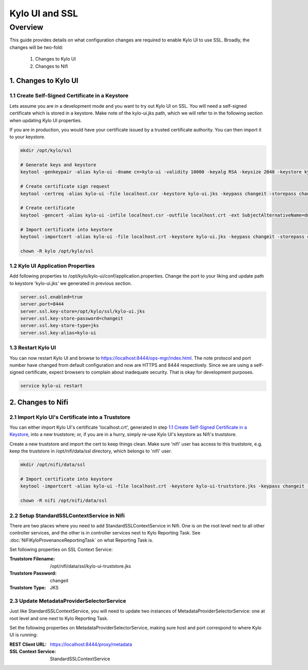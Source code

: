 ===============
Kylo UI and SSL
===============

Overview
========

This guide provides details on what configuration changes are required to enable Kylo UI to use SSL.
Broadly, the changes will be two-fold:

    1. Changes to Kylo UI
    2. Changes to Nifi


1. Changes to Kylo UI
---------------------

1.1 Create Self-Signed Certificate in a Keystore
~~~~~~~~~~~~~~~~~~~~~~~~~~~~~~~~~~~~~~~~~~~~~~~~

Lets assume you are in a development mode and you want to try out Kylo UI on SSL. You will need a
self-signed certificate which is stored in a keystore. Make note of the kylo-ui.jks path, which we will refer
to in the following section when updating Kylo UI properties.

If you are in production, you would have your certificate issued by a trusted certificate authority.
You can then import it to your keystore.

.. code-block:: properties

    mkdir /opt/kylo/ssl

    # Generate keys and keystore
    keytool -genkeypair -alias kylo-ui -dname cn=kylo-ui -validity 10000 -keyalg RSA -keysize 2048 -keystore kylo-ui.jks -keypass changeit -storepass changeit

    # Create certificate sign request
    keytool -certreq -alias kylo-ui -file localhost.csr -keystore kylo-ui.jks -keypass changeit -storepass changeit

    # Create certificate
    keytool -gencert -alias kylo-ui -infile localhost.csr -outfile localhost.crt -ext SubjectAlternativeName=dns:localhost -keystore kylo-ui.jks -keypass changeit -storepass changeit

    # Import certificate into keystore
    keytool -importcert -alias kylo-ui -file localhost.crt -keystore kylo-ui.jks -keypass changeit -storepass changeit

    chown -R kylo /opt/kylo/ssl
..


1.2 Kylo UI Application Properties
~~~~~~~~~~~~~~~~~~~~~~~~~~~~~~~~~~

Add following properties to /opt/kylo/kylo-ui/conf/application.properties. Change the port to your liking and
update path to keystore 'kylo-ui.jks' we generated in previous section.

.. code-block:: properties

    server.ssl.enabled=true
    server.port=8444
    server.ssl.key-store=/opt/kylo/ssl/kylo-ui.jks
    server.ssl.key-store-password=changeit
    server.ssl.key-store-type=jks
    server.ssl.key-alias=kylo-ui

..

1.3 Restart Kylo UI
~~~~~~~~~~~~~~~~~~~

You can now restart Kylo UI and browse to https://localhost:8444/ops-mgr/index.html.
The note protocol and port number have changed from default configuration and now are HTTPS and 8444 respectively.
Since we are using a self-signed certificate, expect browsers to complain about inadequate security. That is okay for development purposes.

.. code-block:: shell

    service kylo-ui restart

..


2. Changes to Nifi
------------------

2.1 Import Kylo UI's Certificate into a Truststore
~~~~~~~~~~~~~~~~~~~~~~~~~~~~~~~~~~~~~~~~~~~~~~~~~~

You can either import Kylo UI's certificate 'localhost.crt', generated in step `1.1 Create Self-Signed Certificate in a Keystore`_,
into a new truststore; or, if you are in a hurry, simply re-use Kylo UI's keystore as Nifi's truststore.

Create a new truststore and import the cert to keep things clean. Make sure 'nifi' user has access to this truststore, e.g.
keep the truststore in /opt/nifi/data/ssl directory, which belongs to 'nifi' user.

.. code-block:: shell

    mkdir /opt/nifi/data/ssl

    # Import certificate into keystore
    keytool -importcert -alias kylo-ui -file localhost.crt -keystore kylo-ui-truststore.jks -keypass changeit -storepass changeit

    chown -R nifi /opt/nifi/data/ssl

..


2.2 Setup StandardSSLContextService in Nifi
~~~~~~~~~~~~~~~~~~~~~~~~~~~~~~~~~~~~~~~~~~~

There are two places where you need to add StandardSSLContextService in Nifi. One is on the root level next to all other controller services,
and the other is in controller services next to Kylo Reporting Task. See :doc:`NiFiKyloProvenanceReportingTask` on what Reporting Task is.

Set following properties on SSL Context Service:

:Truststore Filename: /opt/nifi/data/ssl/kylo-ui-truststore.jks
:Truststore Password: changeit
:Truststore Type: JKS

|image1|


2.3 Update MetadataProviderSelectorService
~~~~~~~~~~~~~~~~~~~~~~~~~~~~~~~~~~~~~~~~~~

Just like StandardSSLContextService, you will need to update two instances of MetadataProviderSelectorService: one at root level and
one next to Kylo Reporting Task.

Set the following properties on MetadataProviderSelectorService, making sure host and port correspond to where Kylo UI is running:

:REST Client URL: https://localhost:8444/proxy/metadata
:SSL Context Service: StandardSSLContextService

|image2|



.. |image1| image:: ../media/kylo-config/ssl/standard-ssl-context-service.png
   :width: 4.87500in
   :height: 1.91667in
.. |image2| image:: ../media/kylo-config/ssl/metadata-provider-selector-service.png
   :width: 4.87500in
   :height: 1.91667in
